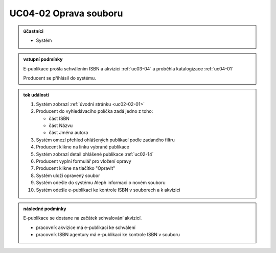 .. _uc04-02:

UC04-02 Oprava souboru
~~~~~~~~~~~~~~~~~~~~~~~~~~~~~~~~~~~~~~~~~~~~~~~~~~~

.. admonition:: účastníci

   - Systém

.. admonition:: vstupní podmínky
		
   E-publikace prošla schválením ISBN a akvizicí :ref:`uc03-04` a proběhla katalogizace :ref:`uc04-01`

   Producent se přihlásil do systému.

.. admonition:: tok událostí

   1. Systém zobrazí :ref:`úvodní stránku <uc02-02-01>`
   2. Producent do vyhledávacího políčka zadá jedno z toho:
      
      - část ISBN
      - část Názvu
      - část Jména autora
	
   3. Systém omezí přehled ohlášených publikací podle zadaného filtru
   4. Producent klikne na linku vybrané publikace 
   5. Systém zobrazí detail ohlášené publikace :ref:`uc02-14`
   6. Producent vyplní formulář pro vložení opravy
   7. Producent klikne na tlačítko "Opravit"
   8. Systém uloží opravený soubor
   9. Systém odešle do systému Aleph informaci o novém souboru
   10. Systém odešle e-publikaci ke kontrole ISBN v souborech a k akvizici

.. admonition:: následné podmínky

   E-publikace se dostane na začátek schvalování akvizicí.

   - pracovník akvizice má e-publikaci ke schválení

   - pracovník ISBN agentury má e-publikaci ke kontrole ISBN v souboru

.. raw:: html

	<div id="disqus_thread"></div>
	<script type="text/javascript">
        /* * * CONFIGURATION VARIABLES: EDIT BEFORE PASTING INTO YOUR WEBPAGE * * */
        var disqus_shortname = 'edeposit'; // required: replace example with your forum shortname

        /* * * DON'T EDIT BELOW THIS LINE * * */
        (function() {
            var dsq = document.createElement('script'); dsq.type = 'text/javascript'; dsq.async = true;
            dsq.src = '//' + disqus_shortname + '.disqus.com/embed.js';
            (document.getElementsByTagName('head')[0] || document.getElementsByTagName('body')[0]).appendChild(dsq);
        })();
	</script>
	<noscript>Please enable JavaScript to view the <a href="http://disqus.com/?ref_noscript">comments powered by Disqus.</a></noscript>
	<a href="http://disqus.com" class="dsq-brlink">comments powered by <span class="logo-disqus">Disqus</span></a>
    
